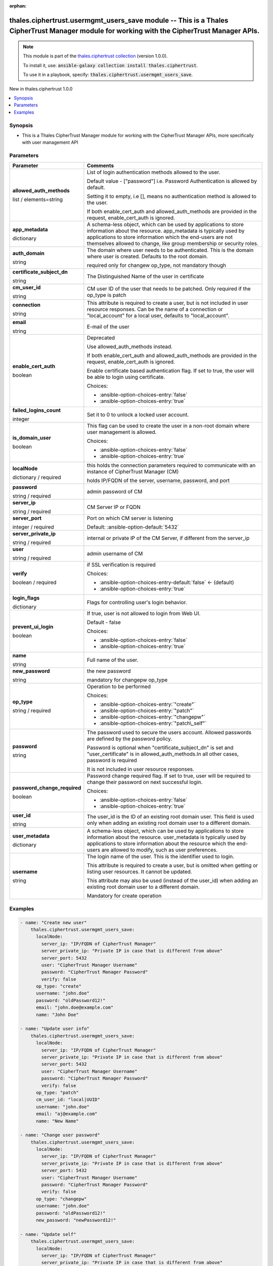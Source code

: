 
.. Document meta

:orphan:

.. |antsibull-internal-nbsp| unicode:: 0xA0
    :trim:

.. role:: ansible-attribute-support-label
.. role:: ansible-attribute-support-property
.. role:: ansible-attribute-support-full
.. role:: ansible-attribute-support-partial
.. role:: ansible-attribute-support-none
.. role:: ansible-attribute-support-na
.. role:: ansible-option-type
.. role:: ansible-option-elements
.. role:: ansible-option-required
.. role:: ansible-option-versionadded
.. role:: ansible-option-aliases
.. role:: ansible-option-choices
.. role:: ansible-option-choices-default-mark
.. role:: ansible-option-default-bold
.. role:: ansible-option-configuration
.. role:: ansible-option-returned-bold
.. role:: ansible-option-sample-bold

.. Anchors

.. _ansible_collections.thales.ciphertrust.usermgmt_users_save_module:

.. Anchors: short name for ansible.builtin

.. Anchors: aliases



.. Title

thales.ciphertrust.usermgmt_users_save module -- This is a Thales CipherTrust Manager module for working with the CipherTrust Manager APIs.
+++++++++++++++++++++++++++++++++++++++++++++++++++++++++++++++++++++++++++++++++++++++++++++++++++++++++++++++++++++++++++++++++++++++++++

.. Collection note

.. note::
    This module is part of the `thales.ciphertrust collection <https://galaxy.ansible.com/thales/ciphertrust>`_ (version 1.0.0).

    To install it, use: :code:`ansible-galaxy collection install thales.ciphertrust`.

    To use it in a playbook, specify: :code:`thales.ciphertrust.usermgmt_users_save`.

.. version_added

.. rst-class:: ansible-version-added

New in thales.ciphertrust 1.0.0

.. contents::
   :local:
   :depth: 1

.. Deprecated


Synopsis
--------

.. Description

- This is a Thales CipherTrust Manager module for working with the CipherTrust Manager APIs, more specifically with user management API


.. Aliases


.. Requirements






.. Options

Parameters
----------

.. rst-class:: ansible-option-table

.. list-table::
  :width: 100%
  :widths: auto
  :header-rows: 1

  * - Parameter
    - Comments

  * - .. raw:: html

        <div class="ansible-option-cell">
        <div class="ansibleOptionAnchor" id="parameter-allowed_auth_methods"></div>

      .. _ansible_collections.thales.ciphertrust.usermgmt_users_save_module__parameter-allowed_auth_methods:

      .. rst-class:: ansible-option-title

      **allowed_auth_methods**

      .. raw:: html

        <a class="ansibleOptionLink" href="#parameter-allowed_auth_methods" title="Permalink to this option"></a>

      .. rst-class:: ansible-option-type-line

      :ansible-option-type:`list` / :ansible-option-elements:`elements=string`

      .. raw:: html

        </div>

    - .. raw:: html

        <div class="ansible-option-cell">

      List of login authentication methods allowed to the user.

      Default value - ["password"] i.e. Password Authentication is allowed by default.

      Setting it to empty, i.e [], means no authentication method is allowed to the user.

      If both enable\_cert\_auth and allowed\_auth\_methods are provided in the request, enable\_cert\_auth is ignored.


      .. raw:: html

        </div>

  * - .. raw:: html

        <div class="ansible-option-cell">
        <div class="ansibleOptionAnchor" id="parameter-app_metadata"></div>

      .. _ansible_collections.thales.ciphertrust.usermgmt_users_save_module__parameter-app_metadata:

      .. rst-class:: ansible-option-title

      **app_metadata**

      .. raw:: html

        <a class="ansibleOptionLink" href="#parameter-app_metadata" title="Permalink to this option"></a>

      .. rst-class:: ansible-option-type-line

      :ansible-option-type:`dictionary`

      .. raw:: html

        </div>

    - .. raw:: html

        <div class="ansible-option-cell">

      A schema-less object, which can be used by applications to store information about the resource. app\_metadata is typically used by applications to store information which the end-users are not themselves allowed to change, like group membership or security roles.


      .. raw:: html

        </div>

  * - .. raw:: html

        <div class="ansible-option-cell">
        <div class="ansibleOptionAnchor" id="parameter-auth_domain"></div>

      .. _ansible_collections.thales.ciphertrust.usermgmt_users_save_module__parameter-auth_domain:

      .. rst-class:: ansible-option-title

      **auth_domain**

      .. raw:: html

        <a class="ansibleOptionLink" href="#parameter-auth_domain" title="Permalink to this option"></a>

      .. rst-class:: ansible-option-type-line

      :ansible-option-type:`string`

      .. raw:: html

        </div>

    - .. raw:: html

        <div class="ansible-option-cell">

      The domain where user needs to be authenticated. This is the domain where user is created. Defaults to the root domain.

      required only for changew op\_type, not mandatory though


      .. raw:: html

        </div>

  * - .. raw:: html

        <div class="ansible-option-cell">
        <div class="ansibleOptionAnchor" id="parameter-certificate_subject_dn"></div>

      .. _ansible_collections.thales.ciphertrust.usermgmt_users_save_module__parameter-certificate_subject_dn:

      .. rst-class:: ansible-option-title

      **certificate_subject_dn**

      .. raw:: html

        <a class="ansibleOptionLink" href="#parameter-certificate_subject_dn" title="Permalink to this option"></a>

      .. rst-class:: ansible-option-type-line

      :ansible-option-type:`string`

      .. raw:: html

        </div>

    - .. raw:: html

        <div class="ansible-option-cell">

      The Distinguished Name of the user in certificate


      .. raw:: html

        </div>

  * - .. raw:: html

        <div class="ansible-option-cell">
        <div class="ansibleOptionAnchor" id="parameter-cm_user_id"></div>

      .. _ansible_collections.thales.ciphertrust.usermgmt_users_save_module__parameter-cm_user_id:

      .. rst-class:: ansible-option-title

      **cm_user_id**

      .. raw:: html

        <a class="ansibleOptionLink" href="#parameter-cm_user_id" title="Permalink to this option"></a>

      .. rst-class:: ansible-option-type-line

      :ansible-option-type:`string`

      .. raw:: html

        </div>

    - .. raw:: html

        <div class="ansible-option-cell">

      CM user ID of the user that needs to be patched. Only required if the op\_type is patch


      .. raw:: html

        </div>

  * - .. raw:: html

        <div class="ansible-option-cell">
        <div class="ansibleOptionAnchor" id="parameter-connection"></div>

      .. _ansible_collections.thales.ciphertrust.usermgmt_users_save_module__parameter-connection:

      .. rst-class:: ansible-option-title

      **connection**

      .. raw:: html

        <a class="ansibleOptionLink" href="#parameter-connection" title="Permalink to this option"></a>

      .. rst-class:: ansible-option-type-line

      :ansible-option-type:`string`

      .. raw:: html

        </div>

    - .. raw:: html

        <div class="ansible-option-cell">

      This attribute is required to create a user, but is not included in user resource responses. Can be the name of a connection or "local\_account" for a local user, defaults to "local\_account".


      .. raw:: html

        </div>

  * - .. raw:: html

        <div class="ansible-option-cell">
        <div class="ansibleOptionAnchor" id="parameter-email"></div>

      .. _ansible_collections.thales.ciphertrust.usermgmt_users_save_module__parameter-email:

      .. rst-class:: ansible-option-title

      **email**

      .. raw:: html

        <a class="ansibleOptionLink" href="#parameter-email" title="Permalink to this option"></a>

      .. rst-class:: ansible-option-type-line

      :ansible-option-type:`string`

      .. raw:: html

        </div>

    - .. raw:: html

        <div class="ansible-option-cell">

      E-mail of the user


      .. raw:: html

        </div>

  * - .. raw:: html

        <div class="ansible-option-cell">
        <div class="ansibleOptionAnchor" id="parameter-enable_cert_auth"></div>

      .. _ansible_collections.thales.ciphertrust.usermgmt_users_save_module__parameter-enable_cert_auth:

      .. rst-class:: ansible-option-title

      **enable_cert_auth**

      .. raw:: html

        <a class="ansibleOptionLink" href="#parameter-enable_cert_auth" title="Permalink to this option"></a>

      .. rst-class:: ansible-option-type-line

      :ansible-option-type:`boolean`

      .. raw:: html

        </div>

    - .. raw:: html

        <div class="ansible-option-cell">

      Deprecated

      Use allowed\_auth\_methods instead.

      If both enable\_cert\_auth and allowed\_auth\_methods are provided in the request, enable\_cert\_auth is ignored.

      Enable certificate based authentication flag. If set to true, the user will be able to login using certificate.


      .. rst-class:: ansible-option-line

      :ansible-option-choices:`Choices:`

      - :ansible-option-choices-entry:`false`
      - :ansible-option-choices-entry:`true`


      .. raw:: html

        </div>

  * - .. raw:: html

        <div class="ansible-option-cell">
        <div class="ansibleOptionAnchor" id="parameter-failed_logins_count"></div>

      .. _ansible_collections.thales.ciphertrust.usermgmt_users_save_module__parameter-failed_logins_count:

      .. rst-class:: ansible-option-title

      **failed_logins_count**

      .. raw:: html

        <a class="ansibleOptionLink" href="#parameter-failed_logins_count" title="Permalink to this option"></a>

      .. rst-class:: ansible-option-type-line

      :ansible-option-type:`integer`

      .. raw:: html

        </div>

    - .. raw:: html

        <div class="ansible-option-cell">

      Set it to 0 to unlock a locked user account.


      .. raw:: html

        </div>

  * - .. raw:: html

        <div class="ansible-option-cell">
        <div class="ansibleOptionAnchor" id="parameter-is_domain_user"></div>

      .. _ansible_collections.thales.ciphertrust.usermgmt_users_save_module__parameter-is_domain_user:

      .. rst-class:: ansible-option-title

      **is_domain_user**

      .. raw:: html

        <a class="ansibleOptionLink" href="#parameter-is_domain_user" title="Permalink to this option"></a>

      .. rst-class:: ansible-option-type-line

      :ansible-option-type:`boolean`

      .. raw:: html

        </div>

    - .. raw:: html

        <div class="ansible-option-cell">

      This flag can be used to create the user in a non-root domain where user management is allowed.


      .. rst-class:: ansible-option-line

      :ansible-option-choices:`Choices:`

      - :ansible-option-choices-entry:`false`
      - :ansible-option-choices-entry:`true`


      .. raw:: html

        </div>

  * - .. raw:: html

        <div class="ansible-option-cell">
        <div class="ansibleOptionAnchor" id="parameter-localNode"></div>

      .. _ansible_collections.thales.ciphertrust.usermgmt_users_save_module__parameter-localnode:

      .. rst-class:: ansible-option-title

      **localNode**

      .. raw:: html

        <a class="ansibleOptionLink" href="#parameter-localNode" title="Permalink to this option"></a>

      .. rst-class:: ansible-option-type-line

      :ansible-option-type:`dictionary` / :ansible-option-required:`required`

      .. raw:: html

        </div>

    - .. raw:: html

        <div class="ansible-option-cell">

      this holds the connection parameters required to communicate with an instance of CipherTrust Manager (CM)

      holds IP/FQDN of the server, username, password, and port


      .. raw:: html

        </div>
    
  * - .. raw:: html

        <div class="ansible-option-indent"></div><div class="ansible-option-cell">
        <div class="ansibleOptionAnchor" id="parameter-localNode/password"></div>

      .. _ansible_collections.thales.ciphertrust.usermgmt_users_save_module__parameter-localnode/password:

      .. rst-class:: ansible-option-title

      **password**

      .. raw:: html

        <a class="ansibleOptionLink" href="#parameter-localNode/password" title="Permalink to this option"></a>

      .. rst-class:: ansible-option-type-line

      :ansible-option-type:`string` / :ansible-option-required:`required`

      .. raw:: html

        </div>

    - .. raw:: html

        <div class="ansible-option-indent-desc"></div><div class="ansible-option-cell">

      admin password of CM


      .. raw:: html

        </div>

  * - .. raw:: html

        <div class="ansible-option-indent"></div><div class="ansible-option-cell">
        <div class="ansibleOptionAnchor" id="parameter-localNode/server_ip"></div>

      .. _ansible_collections.thales.ciphertrust.usermgmt_users_save_module__parameter-localnode/server_ip:

      .. rst-class:: ansible-option-title

      **server_ip**

      .. raw:: html

        <a class="ansibleOptionLink" href="#parameter-localNode/server_ip" title="Permalink to this option"></a>

      .. rst-class:: ansible-option-type-line

      :ansible-option-type:`string` / :ansible-option-required:`required`

      .. raw:: html

        </div>

    - .. raw:: html

        <div class="ansible-option-indent-desc"></div><div class="ansible-option-cell">

      CM Server IP or FQDN


      .. raw:: html

        </div>

  * - .. raw:: html

        <div class="ansible-option-indent"></div><div class="ansible-option-cell">
        <div class="ansibleOptionAnchor" id="parameter-localNode/server_port"></div>

      .. _ansible_collections.thales.ciphertrust.usermgmt_users_save_module__parameter-localnode/server_port:

      .. rst-class:: ansible-option-title

      **server_port**

      .. raw:: html

        <a class="ansibleOptionLink" href="#parameter-localNode/server_port" title="Permalink to this option"></a>

      .. rst-class:: ansible-option-type-line

      :ansible-option-type:`integer` / :ansible-option-required:`required`

      .. raw:: html

        </div>

    - .. raw:: html

        <div class="ansible-option-indent-desc"></div><div class="ansible-option-cell">

      Port on which CM server is listening


      .. rst-class:: ansible-option-line

      :ansible-option-default-bold:`Default:` :ansible-option-default:`5432`

      .. raw:: html

        </div>

  * - .. raw:: html

        <div class="ansible-option-indent"></div><div class="ansible-option-cell">
        <div class="ansibleOptionAnchor" id="parameter-localNode/server_private_ip"></div>

      .. _ansible_collections.thales.ciphertrust.usermgmt_users_save_module__parameter-localnode/server_private_ip:

      .. rst-class:: ansible-option-title

      **server_private_ip**

      .. raw:: html

        <a class="ansibleOptionLink" href="#parameter-localNode/server_private_ip" title="Permalink to this option"></a>

      .. rst-class:: ansible-option-type-line

      :ansible-option-type:`string` / :ansible-option-required:`required`

      .. raw:: html

        </div>

    - .. raw:: html

        <div class="ansible-option-indent-desc"></div><div class="ansible-option-cell">

      internal or private IP of the CM Server, if different from the server\_ip


      .. raw:: html

        </div>

  * - .. raw:: html

        <div class="ansible-option-indent"></div><div class="ansible-option-cell">
        <div class="ansibleOptionAnchor" id="parameter-localNode/user"></div>

      .. _ansible_collections.thales.ciphertrust.usermgmt_users_save_module__parameter-localnode/user:

      .. rst-class:: ansible-option-title

      **user**

      .. raw:: html

        <a class="ansibleOptionLink" href="#parameter-localNode/user" title="Permalink to this option"></a>

      .. rst-class:: ansible-option-type-line

      :ansible-option-type:`string` / :ansible-option-required:`required`

      .. raw:: html

        </div>

    - .. raw:: html

        <div class="ansible-option-indent-desc"></div><div class="ansible-option-cell">

      admin username of CM


      .. raw:: html

        </div>

  * - .. raw:: html

        <div class="ansible-option-indent"></div><div class="ansible-option-cell">
        <div class="ansibleOptionAnchor" id="parameter-localNode/verify"></div>

      .. _ansible_collections.thales.ciphertrust.usermgmt_users_save_module__parameter-localnode/verify:

      .. rst-class:: ansible-option-title

      **verify**

      .. raw:: html

        <a class="ansibleOptionLink" href="#parameter-localNode/verify" title="Permalink to this option"></a>

      .. rst-class:: ansible-option-type-line

      :ansible-option-type:`boolean` / :ansible-option-required:`required`

      .. raw:: html

        </div>

    - .. raw:: html

        <div class="ansible-option-indent-desc"></div><div class="ansible-option-cell">

      if SSL verification is required


      .. rst-class:: ansible-option-line

      :ansible-option-choices:`Choices:`

      - :ansible-option-choices-entry-default:`false` :ansible-option-choices-default-mark:`← (default)`
      - :ansible-option-choices-entry:`true`


      .. raw:: html

        </div>


  * - .. raw:: html

        <div class="ansible-option-cell">
        <div class="ansibleOptionAnchor" id="parameter-login_flags"></div>

      .. _ansible_collections.thales.ciphertrust.usermgmt_users_save_module__parameter-login_flags:

      .. rst-class:: ansible-option-title

      **login_flags**

      .. raw:: html

        <a class="ansibleOptionLink" href="#parameter-login_flags" title="Permalink to this option"></a>

      .. rst-class:: ansible-option-type-line

      :ansible-option-type:`dictionary`

      .. raw:: html

        </div>

    - .. raw:: html

        <div class="ansible-option-cell">

      Flags for controlling user's login behavior.


      .. raw:: html

        </div>
    
  * - .. raw:: html

        <div class="ansible-option-indent"></div><div class="ansible-option-cell">
        <div class="ansibleOptionAnchor" id="parameter-login_flags/prevent_ui_login"></div>

      .. _ansible_collections.thales.ciphertrust.usermgmt_users_save_module__parameter-login_flags/prevent_ui_login:

      .. rst-class:: ansible-option-title

      **prevent_ui_login**

      .. raw:: html

        <a class="ansibleOptionLink" href="#parameter-login_flags/prevent_ui_login" title="Permalink to this option"></a>

      .. rst-class:: ansible-option-type-line

      :ansible-option-type:`boolean`

      .. raw:: html

        </div>

    - .. raw:: html

        <div class="ansible-option-indent-desc"></div><div class="ansible-option-cell">

      If true, user is not allowed to login from Web UI.

      Default - false


      .. rst-class:: ansible-option-line

      :ansible-option-choices:`Choices:`

      - :ansible-option-choices-entry:`false`
      - :ansible-option-choices-entry:`true`


      .. raw:: html

        </div>


  * - .. raw:: html

        <div class="ansible-option-cell">
        <div class="ansibleOptionAnchor" id="parameter-name"></div>

      .. _ansible_collections.thales.ciphertrust.usermgmt_users_save_module__parameter-name:

      .. rst-class:: ansible-option-title

      **name**

      .. raw:: html

        <a class="ansibleOptionLink" href="#parameter-name" title="Permalink to this option"></a>

      .. rst-class:: ansible-option-type-line

      :ansible-option-type:`string`

      .. raw:: html

        </div>

    - .. raw:: html

        <div class="ansible-option-cell">

      Full name of the user.


      .. raw:: html

        </div>

  * - .. raw:: html

        <div class="ansible-option-cell">
        <div class="ansibleOptionAnchor" id="parameter-new_password"></div>

      .. _ansible_collections.thales.ciphertrust.usermgmt_users_save_module__parameter-new_password:

      .. rst-class:: ansible-option-title

      **new_password**

      .. raw:: html

        <a class="ansibleOptionLink" href="#parameter-new_password" title="Permalink to this option"></a>

      .. rst-class:: ansible-option-type-line

      :ansible-option-type:`string`

      .. raw:: html

        </div>

    - .. raw:: html

        <div class="ansible-option-cell">

      the new password

      mandatory for changepw op\_type


      .. raw:: html

        </div>

  * - .. raw:: html

        <div class="ansible-option-cell">
        <div class="ansibleOptionAnchor" id="parameter-op_type"></div>

      .. _ansible_collections.thales.ciphertrust.usermgmt_users_save_module__parameter-op_type:

      .. rst-class:: ansible-option-title

      **op_type**

      .. raw:: html

        <a class="ansibleOptionLink" href="#parameter-op_type" title="Permalink to this option"></a>

      .. rst-class:: ansible-option-type-line

      :ansible-option-type:`string` / :ansible-option-required:`required`

      .. raw:: html

        </div>

    - .. raw:: html

        <div class="ansible-option-cell">

      Operation to be performed


      .. rst-class:: ansible-option-line

      :ansible-option-choices:`Choices:`

      - :ansible-option-choices-entry:`"create"`
      - :ansible-option-choices-entry:`"patch"`
      - :ansible-option-choices-entry:`"changepw"`
      - :ansible-option-choices-entry:`"patch\_self"`


      .. raw:: html

        </div>

  * - .. raw:: html

        <div class="ansible-option-cell">
        <div class="ansibleOptionAnchor" id="parameter-password"></div>

      .. _ansible_collections.thales.ciphertrust.usermgmt_users_save_module__parameter-password:

      .. rst-class:: ansible-option-title

      **password**

      .. raw:: html

        <a class="ansibleOptionLink" href="#parameter-password" title="Permalink to this option"></a>

      .. rst-class:: ansible-option-type-line

      :ansible-option-type:`string`

      .. raw:: html

        </div>

    - .. raw:: html

        <div class="ansible-option-cell">

      The password used to secure the users account. Allowed passwords are defined by the password policy.

      Password is optional when "certificate\_subject\_dn" is set and "user\_certificate" is in allowed\_auth\_methods.In all other cases, password is required

      It is not included in user resource responses.


      .. raw:: html

        </div>

  * - .. raw:: html

        <div class="ansible-option-cell">
        <div class="ansibleOptionAnchor" id="parameter-password_change_required"></div>

      .. _ansible_collections.thales.ciphertrust.usermgmt_users_save_module__parameter-password_change_required:

      .. rst-class:: ansible-option-title

      **password_change_required**

      .. raw:: html

        <a class="ansibleOptionLink" href="#parameter-password_change_required" title="Permalink to this option"></a>

      .. rst-class:: ansible-option-type-line

      :ansible-option-type:`boolean`

      .. raw:: html

        </div>

    - .. raw:: html

        <div class="ansible-option-cell">

      Password change required flag. If set to true, user will be required to change their password on next successful login.


      .. rst-class:: ansible-option-line

      :ansible-option-choices:`Choices:`

      - :ansible-option-choices-entry:`false`
      - :ansible-option-choices-entry:`true`


      .. raw:: html

        </div>

  * - .. raw:: html

        <div class="ansible-option-cell">
        <div class="ansibleOptionAnchor" id="parameter-user_id"></div>

      .. _ansible_collections.thales.ciphertrust.usermgmt_users_save_module__parameter-user_id:

      .. rst-class:: ansible-option-title

      **user_id**

      .. raw:: html

        <a class="ansibleOptionLink" href="#parameter-user_id" title="Permalink to this option"></a>

      .. rst-class:: ansible-option-type-line

      :ansible-option-type:`string`

      .. raw:: html

        </div>

    - .. raw:: html

        <div class="ansible-option-cell">

      The user\_id is the ID of an existing root domain user. This field is used only when adding an existing root domain user to a different domain.


      .. raw:: html

        </div>

  * - .. raw:: html

        <div class="ansible-option-cell">
        <div class="ansibleOptionAnchor" id="parameter-user_metadata"></div>

      .. _ansible_collections.thales.ciphertrust.usermgmt_users_save_module__parameter-user_metadata:

      .. rst-class:: ansible-option-title

      **user_metadata**

      .. raw:: html

        <a class="ansibleOptionLink" href="#parameter-user_metadata" title="Permalink to this option"></a>

      .. rst-class:: ansible-option-type-line

      :ansible-option-type:`dictionary`

      .. raw:: html

        </div>

    - .. raw:: html

        <div class="ansible-option-cell">

      A schema-less object, which can be used by applications to store information about the resource. user\_metadata is typically used by applications to store information about the resource which the end-users are allowed to modify, such as user preferences.


      .. raw:: html

        </div>

  * - .. raw:: html

        <div class="ansible-option-cell">
        <div class="ansibleOptionAnchor" id="parameter-username"></div>

      .. _ansible_collections.thales.ciphertrust.usermgmt_users_save_module__parameter-username:

      .. rst-class:: ansible-option-title

      **username**

      .. raw:: html

        <a class="ansibleOptionLink" href="#parameter-username" title="Permalink to this option"></a>

      .. rst-class:: ansible-option-type-line

      :ansible-option-type:`string`

      .. raw:: html

        </div>

    - .. raw:: html

        <div class="ansible-option-cell">

      The login name of the user. This is the identifier used to login.

      This attribute is required to create a user, but is omitted when getting or listing user resources. It cannot be updated.

      This attribute may also be used (instead of the user\_id) when adding an existing root domain user to a different domain.

      Mandatory for create operation


      .. raw:: html

        </div>


.. Attributes


.. Notes


.. Seealso


.. Examples

Examples
--------

.. code-block:: yaml+jinja

    
    - name: "Create new user"
        thales.ciphertrust.usermgmt_users_save:
          localNode: 
            server_ip: "IP/FQDN of CipherTrust Manager"
            server_private_ip: "Private IP in case that is different from above"
            server_port: 5432
            user: "CipherTrust Manager Username"
            password: "CipherTrust Manager Password"
            verify: false
          op_type: "create"
          username: "john.doe"
          password: "oldPassword12!"
          email: "john.doe@example.com"
          name: "John Doe"

    - name: "Update user info"
        thales.ciphertrust.usermgmt_users_save:
          localNode: 
            server_ip: "IP/FQDN of CipherTrust Manager"
            server_private_ip: "Private IP in case that is different from above"
            server_port: 5432
            user: "CipherTrust Manager Username"
            password: "CipherTrust Manager Password"
            verify: false
          op_type: "patch"
          cm_user_id: "local|UUID"
          username: "john.doe"
          email: "aj@example.com"
          name: "New Name"

    - name: "Change user password"
        thales.ciphertrust.usermgmt_users_save:
          localNode: 
            server_ip: "IP/FQDN of CipherTrust Manager"
            server_private_ip: "Private IP in case that is different from above"
            server_port: 5432
            user: "CipherTrust Manager Username"
            password: "CipherTrust Manager Password"
            verify: false
          op_type: "changepw"
          username: "john.doe"
          password: "oldPassword12!"
          new_password: "newPassword12!"

    - name: "Update self"
        thales.ciphertrust.usermgmt_users_save:
          localNode: 
            server_ip: "IP/FQDN of CipherTrust Manager"
            server_private_ip: "Private IP in case that is different from above"
            server_port: 5432
            user: "CipherTrust Manager Username"
            password: "CipherTrust Manager Password"
            verify: false
          op_type: "patch_self"
          name: "CM Admin"




.. Facts


.. Return values


..  Status (Presently only deprecated)


.. Authors

Authors
~~~~~~~

- Anurag Jain, Developer Advocate Thales Group



.. Extra links

Collection links
~~~~~~~~~~~~~~~~

.. raw:: html

  <p class="ansible-links">
    <a href="http://example.com/issue/tracker" aria-role="button" target="_blank" rel="noopener external">Issue Tracker</a>
    <a href="http://example.com" aria-role="button" target="_blank" rel="noopener external">Homepage</a>
    <a href="http://example.com/repository" aria-role="button" target="_blank" rel="noopener external">Repository (Sources)</a>
  </p>

.. Parsing errors

